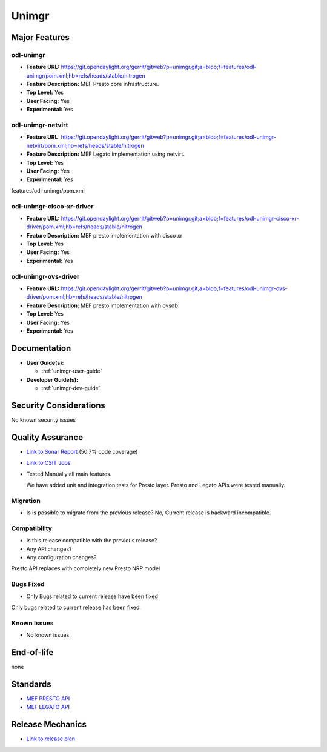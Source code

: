 ======
Unimgr
======

Major Features
==============

odl-unimgr
------------------

* **Feature URL:** https://git.opendaylight.org/gerrit/gitweb?p=unimgr.git;a=blob;f=features/odl-unimgr/pom.xml;hb=refs/heads/stable/nitrogen
* **Feature Description:**  MEF Presto core infrastructure.
* **Top Level:** Yes
* **User Facing:** Yes
* **Experimental:** Yes

odl-unimgr-netvirt
------------------

* **Feature URL:** https://git.opendaylight.org/gerrit/gitweb?p=unimgr.git;a=blob;f=features/odl-unimgr-netvirt/pom.xml;hb=refs/heads/stable/nitrogen
* **Feature Description:**  MEF Legato implementation using netvirt.
* **Top Level:** Yes
* **User Facing:** Yes
* **Experimental:** Yes

features/odl-unimgr/pom.xml

odl-unimgr-cisco-xr-driver
--------------------------

* **Feature URL:** https://git.opendaylight.org/gerrit/gitweb?p=unimgr.git;a=blob;f=features/odl-unimgr-cisco-xr-driver/pom.xml;hb=refs/heads/stable/nitrogen
* **Feature Description:**  MEF presto implementation with cisco xr
* **Top Level:** Yes
* **User Facing:** Yes
* **Experimental:** Yes


odl-unimgr-ovs-driver
--------------------------

* **Feature URL:** https://git.opendaylight.org/gerrit/gitweb?p=unimgr.git;a=blob;f=features/odl-unimgr-ovs-driver/pom.xml;hb=refs/heads/stable/nitrogen
* **Feature Description:**  MEF presto implementation with ovsdb
* **Top Level:** Yes
* **User Facing:** Yes
* **Experimental:** Yes

Documentation
=============

* **User Guide(s):**

  * :ref:`unimgr-user-guide`

* **Developer Guide(s):**

  * :ref:`unimgr-dev-guide`

Security Considerations
=======================

No known security issues

Quality Assurance
=================

* `Link to Sonar Report <https://sonar.opendaylight.org/overview/coverage?id=org.opendaylight.unimgr%3Aunimgr-aggregator>`_ (50.7% code coverage)
* `Link to CSIT Jobs <https://jenkins.opendaylight.org/releng/view/unimgr/job/unimgr-csit-1node-basic-all-nitrogen/>`_
* Tested Manually all main features.

  We have added unit and integration tests for Presto layer. Presto and Legato APIs were tested manually.

Migration
---------

* Is is possible to migrate from the previous release?
  No, Current release is backward incompatible.

Compatibility
-------------

* Is this release compatible with the previous release?
* Any API changes?
* Any configuration changes?

Presto API replaces with completely new Presto NRP model

Bugs Fixed
----------

* Only Bugs related to current release have been fixed

Only bugs related to current release has been fixed.

Known Issues
------------

* No known issues

End-of-life
===========

none

Standards
=========

* `MEF PRESTO API <https://wiki.mef.net/display/CESG/LSO+Presto>`_
* `MEF LEGATO API <https://wiki.mef.net/display/CESG/LSO+Legato>`_

Release Mechanics
=================

* `Link to release plan <https://wiki.opendaylight.org/view/Unimgr:Release_Plan_Nitrogen>`_
